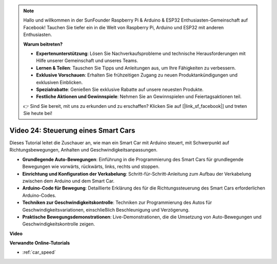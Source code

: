 .. note::

    Hallo und willkommen in der SunFounder Raspberry Pi & Arduino & ESP32 Enthusiasten-Gemeinschaft auf Facebook! Tauchen Sie tiefer ein in die Welt von Raspberry Pi, Arduino und ESP32 mit anderen Enthusiasten.

    **Warum beitreten?**

    - **Expertenunterstützung**: Lösen Sie Nachverkaufsprobleme und technische Herausforderungen mit Hilfe unserer Gemeinschaft und unseres Teams.
    - **Lernen & Teilen**: Tauschen Sie Tipps und Anleitungen aus, um Ihre Fähigkeiten zu verbessern.
    - **Exklusive Vorschauen**: Erhalten Sie frühzeitigen Zugang zu neuen Produktankündigungen und exklusiven Einblicken.
    - **Spezialrabatte**: Genießen Sie exklusive Rabatte auf unsere neuesten Produkte.
    - **Festliche Aktionen und Gewinnspiele**: Nehmen Sie an Gewinnspielen und Feiertagsaktionen teil.

    👉 Sind Sie bereit, mit uns zu erkunden und zu erschaffen? Klicken Sie auf [|link_sf_facebook|] und treten Sie heute bei!

Video 24: Steuerung eines Smart Cars
====================================

Dieses Tutorial leitet die Zuschauer an, wie man ein Smart Car mit Arduino steuert, mit Schwerpunkt auf Richtungsbewegungen, Anhalten und Geschwindigkeitsanpassungen.

* **Grundlegende Auto-Bewegungen**: Einführung in die Programmierung des Smart Cars für grundlegende Bewegungen wie vorwärts, rückwärts, links, rechts und stoppen.
* **Einrichtung und Konfiguration der Verkabelung**: Schritt-für-Schritt-Anleitung zum Aufbau der Verkabelung zwischen dem Arduino und dem Smart Car.
* **Arduino-Code für Bewegung**: Detaillierte Erklärung des für die Richtungssteuerung des Smart Cars erforderlichen Arduino-Codes.
* **Techniken zur Geschwindigkeitskontrolle**: Techniken zur Programmierung des Autos für Geschwindigkeitsvariationen, einschließlich Beschleunigung und Verzögerung.
* **Praktische Bewegungsdemonstrationen**: Live-Demonstrationen, die die Umsetzung von Auto-Bewegungen und Geschwindigkeitskontrolle zeigen.

**Video**

.. raw:: html

    <iframe width="600" height="400" src="https://www.youtube.com/embed/QzcUig2L3dM?si=tglJaJKXvPCbJkGL" title="YouTube video player" frameborder="0" allow="accelerometer; autoplay; clipboard-write; encrypted-media; gyroscope; picture-in-picture; web-share" allowfullscreen></iframe>

    <br/><br/>

**Verwandte Online-Tutorials**

* :ref:`car_speed`